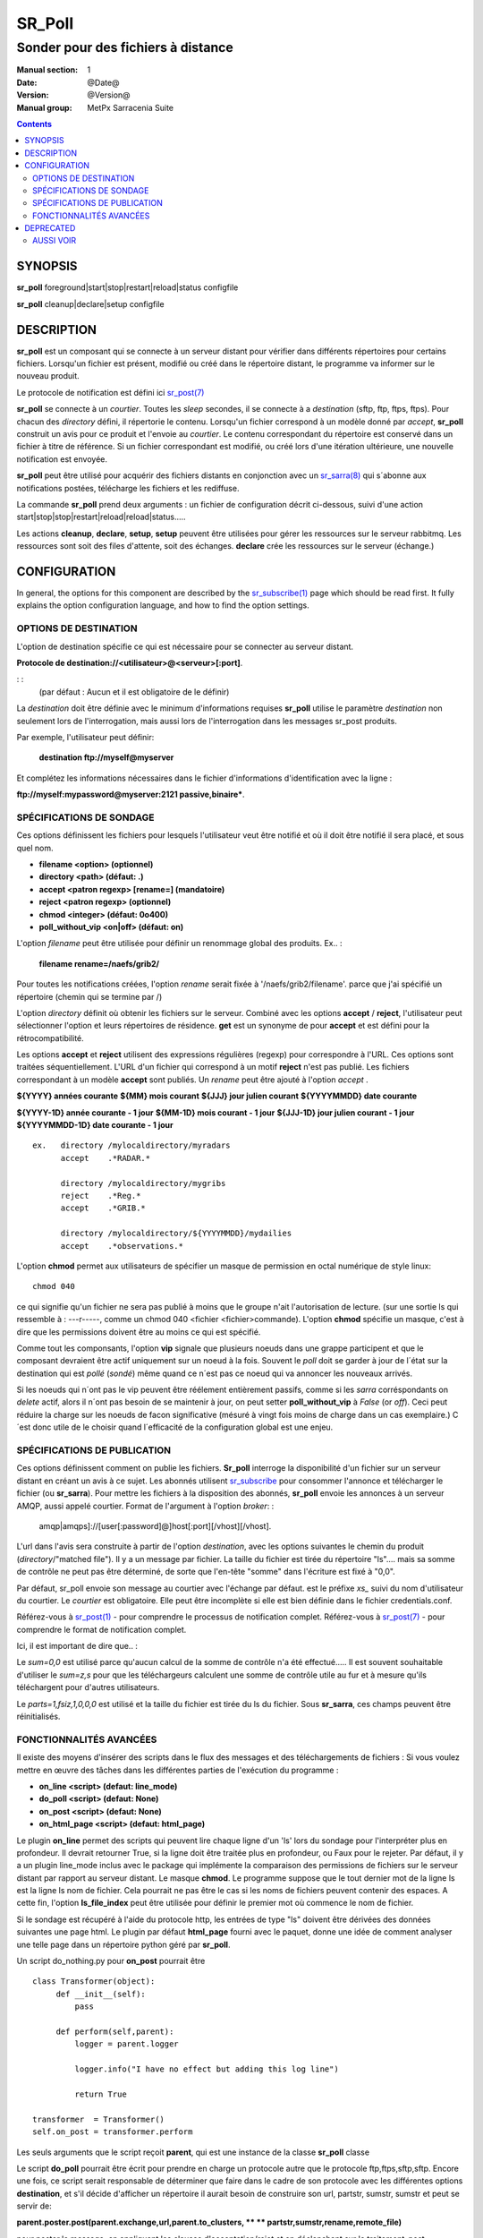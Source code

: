 
=========
 SR_Poll
=========

-----------------------------------
Sonder pour des fichiers à distance
-----------------------------------

:Manual section: 1
:Date: @Date@
:Version: @Version@
:Manual group: MetPx Sarracenia Suite

.. contents::

SYNOPSIS
========

**sr_poll** foreground|start|stop|restart|reload|status configfile

**sr_poll** cleanup|declare|setup configfile


DESCRIPTION
===========

**sr_poll** est un composant qui se connecte à un serveur distant pour
vérifier dans différents répertoires pour certains fichiers. Lorsqu'un fichier est
présent, modifié ou créé dans le répertoire distant, le programme va
informer sur le nouveau produit.

Le protocole de notification est défini ici `sr_post(7) <sr_post.7.rst>`_

**sr_poll** se connecte à un *courtier*.  Toutes les *sleep* secondes, il se connecte à
a *destination* (sftp, ftp, ftps, ftps). Pour chacun des *directory* défini, il répertorie
le contenu. Lorsqu'un fichier correspond à un modèle donné par *accept*, **sr_poll** construit
un avis pour ce produit et l'envoie au *courtier*. Le contenu correspondant du répertoire 
est conservé dans un fichier à titre de référence. Si un fichier correspondant est modifié,
ou créé lors d'une itération ultérieure, une nouvelle notification est envoyée.

**sr_poll** peut être utilisé pour acquérir des fichiers distants en conjonction avec 
un `sr_sarra(8) <sr_sarra.8.rst>`_ qui s´abonne aux notifications postées, télécharge les
fichiers et les rediffuse.

La commande **sr_poll** prend deux arguments : un fichier de configuration décrit ci-dessous,
suivi d'une action start|stop|stop|restart|reload|reload|status.....

Les actions **cleanup**, **declare**, **setup**, **setup** peuvent être utilisées pour gérer les ressources sur
le serveur rabbitmq. Les ressources sont soit des files d'attente, soit des échanges. **declare** crée
les ressources sur le serveur (échange.)



CONFIGURATION
=============

In general, the options for this component are described by the
`sr_subscribe(1) <sr_subscribe.1.rst>`__  page which should be read first.
It fully explains the option configuration language, and how to find
the option settings.


OPTIONS DE DESTINATION
----------------------

L'option de destination spécifie ce qui est nécessaire pour se connecter au serveur distant.

**Protocole de destination://<utilisateur>@<serveur>[:port]**.

: :
      (par défaut : Aucun et il est obligatoire de le définir)

La *destination* doit être définie avec le minimum d'informations requises **sr_poll** utilise 
le paramètre *destination* non seulement lors de l'interrogation, mais aussi lors de l'interrogation
dans les messages sr_post produits.

Par exemple, l'utilisateur peut définir:

  **destination ftp://myself@myserver**

Et complétez les informations nécessaires dans le fichier d'informations d'identification avec la ligne :

**ftp://myself:mypassword@myserver:2121 passive,binaire***.


SPÉCIFICATIONS DE SONDAGE
-------------------------

Ces options définissent les fichiers pour lesquels l'utilisateur veut être 
notifié et où il doit être notifié il sera placé, et sous quel nom.
 
- **filename  <option>         (optionnel)**
- **directory <path>           (défaut: .)**
- **accept    <patron regexp> [rename=] (mandatoire)**
- **reject    <patron regexp> (optionnel)**
- **chmod     <integer>        (défaut: 0o400)**
- **poll_without_vip <on|off>  (défaut: on)**

L'option *filename* peut être utilisée pour définir un renommage global des produits.
Ex.. :

 **filename rename=/naefs/grib2/**

Pour toutes les notifications créées, l'option *rename* serait fixée à '/naefs/grib2/filename'.
parce que j'ai spécifié un répertoire (chemin qui se termine par /)

L'option *directory* définit où obtenir les fichiers sur le serveur.
Combiné avec les options **accept** / **reject**, l'utilisateur peut sélectionner l'option
et leurs répertoires de résidence. **get** est un synonyme de
pour **accept** et est défini pour la rétrocompatibilité.

Les options **accept** et **reject** utilisent des expressions régulières 
(regexp) pour correspondre à l'URL. Ces options sont traitées séquentiellement.
L'URL d'un fichier qui correspond à un motif **reject** n'est pas publié.  Les fichiers 
correspondant à un modèle **accept** sont publiés. Un *rename* peut être ajouté à 
l'option *accept* .

**${YYYY}         années courante**
**${MM}           mois courant**
**${JJJ}          jour julien courant**
**${YYYYMMDD}     date courante**

**${YYYY-1D}      année courante - 1 jour**
**${MM-1D}        mois courant  - 1 jour**
**${JJJ-1D}       jour julien courant - 1 jour**
**${YYYYMMDD-1D}  date courante   - 1 jour**

::

  ex.   directory /mylocaldirectory/myradars
        accept    .*RADAR.*

        directory /mylocaldirectory/mygribs
        reject    .*Reg.*
        accept    .*GRIB.*

        directory /mylocaldirectory/${YYYYMMDD}/mydailies
        accept    .*observations.*

L'option **chmod** permet aux utilisateurs de spécifier un masque de permission en octal numérique 
de style linux::

  chmod 040

ce qui signifie qu'un fichier ne sera pas publié à moins que le groupe n'ait l'autorisation de lecture.
(sur une sortie ls qui ressemble à : ---r-----, comme un chmod 040 <fichier <fichier>commande).
L'option **chmod** spécifie un masque, c'est à dire que les permissions doivent être
au moins ce qui est spécifié.

Comme tout les componsants, l'option **vip** signale que plusieurs noeuds
dans une grappe participent et que le composant devraient être actif uniquement
sur un noeud à la fois.  Souvent le *poll* doit se garder à jour de l´état sur
la destination qui est *pollé* (*sondé*) même quand ce n´est pas ce noeud qui
va annoncer les nouveaux arrivés.

Si les noeuds qui n´ont pas le vip peuvent être réélement entièrement passifs,
comme si les *sarra* corréspondants on *delete* actif, alors il n´ont pas besoin
de se maintenir à jour, on peut setter **poll_without_vip** à *False* (or *off*). 
Ceci peut réduire la charge sur les noeuds de facon significative (mésuré à vingt fois 
moins de charge dans un cas exemplaire.)  C´est donc utile de le choisir quand 
l´efficacité de la configuration global est une enjeu.




SPÉCIFICATIONS DE PUBLICATION
-----------------------------

Ces options définissent comment on publie les fichiers. 
**Sr_poll** interroge la disponibilité d'un fichier sur un serveur distant en créant
un avis à ce sujet.  Les abonnés utilisent `sr_subscribe <sr_subscribe.1.rst>`_
pour consommer l'annonce et télécharger le fichier (ou **sr_sarra**).
Pour mettre les fichiers à la disposition des abonnés, **sr_poll** envoie les annonces à
un serveur AMQP, aussi appelé courtier.  Format de l'argument à l'option *broker*: :

       amqp|amqps]://[user[:password]@]host[:port][/vhost][/vhost].

L'url dans l'avis sera construite à partir de l'option *destination*, avec les options suivantes
le chemin du produit (*directory*/"matched file").  Il y a un message par fichier.
La taille du fichier est tirée du répertoire "ls".... mais sa somme de contrôle ne peut pas 
être déterminé, de sorte que l'en-tête "somme" dans l'écriture est fixé à "0,0".

Par défaut, sr_poll envoie son message au courtier avec l'échange par défaut.
est le préfixe *xs_* suivi du nom d'utilisateur du courtier. Le *courtier* est obligatoire.
Elle peut être incomplète si elle est bien définie dans le fichier credentials.conf.

Référez-vous à `sr_post(1) <sr_post.1.rst>`_ - pour comprendre le processus de notification complet.
Référez-vous à `sr_post(7) <sr_post.7.rst>`_ - pour comprendre le format de notification complet.

Ici, il est important de dire que.. :

Le *sum=0,0* est utilisé parce qu'aucun calcul de la somme de contrôle n'a été effectué.....
Il est souvent souhaitable d'utiliser le *sum=z,s* pour que les téléchargeurs calculent 
une somme de contrôle utile au fur et à mesure qu'ils téléchargent pour d'autres utilisateurs.

Le *parts=1,fsiz,1,0,0,0* est utilisé et la taille du fichier est tirée du ls du fichier.
Sous **sr_sarra**, ces champs peuvent être réinitialisés.


FONCTIONNALITÉS AVANCÉES
------------------------

Il existe des moyens d'insérer des scripts dans le flux des messages et des téléchargements de fichiers :
Si vous voulez mettre en œuvre des tâches dans les différentes parties de l'exécution du programme :

- **on_line      <script>        (defaut: line_mode)**
- **do_poll      <script>        (defaut: None)**
- **on_post      <script>        (defaut: None)**
- **on_html_page <script>        (defaut: html_page)**


Le plugin **on_line** permet des scripts qui peuvent lire chaque ligne d'un 'ls' lors du sondage
pour l'interpréter plus en profondeur. Il devrait retourner True, si la ligne doit être traitée 
plus en profondeur, ou Faux pour le rejeter. Par défaut, il y a un plugin line_mode inclus avec 
le package qui implémente la comparaison des permissions de fichiers sur le serveur distant par 
rapport au serveur distant. Le masque **chmod**. Le programme suppose que le tout dernier mot de 
la ligne ls est la ligne ls nom de fichier. Cela pourrait ne pas être le cas si les noms de 
fichiers peuvent contenir des espaces. A cette fin, l'option **ls_file_index** peut être utilisée
pour définir le premier mot où commence le nom de fichier.

Si le sondage est récupéré à l'aide du protocole http, les entrées de type "ls" doivent être
dérivées des données suivantes une page html. Le plugin par défaut **html_page** fourni avec le
paquet, donne une idée de comment analyser une telle page dans un répertoire python géré par **sr_poll**.

Un script do_nothing.py pour **on_post** pourrait être ::

 class Transformer(object):
      def __init__(self):
          pass
          
      def perform(self,parent):
          logger = parent.logger
          
          logger.info("I have no effect but adding this log line")
          
          return True
          
 transformer  = Transformer()
 self.on_post = transformer.perform

Les seuls arguments que le script reçoit **parent**, qui est une instance de
la classe **sr_poll** classe

Le script **do_poll** pourrait être écrit pour prendre en charge un protocole 
autre que le protocole ftp,ftps,sftp,sftp.  Encore une fois, ce script serait 
responsable de déterminer que faire dans le cadre de son protocole avec les 
différentes options **destination**, et s'il décide d'afficher un répertoire
il aurait besoin de construire son url, partstr, sumstr, sumstr et peut se servir de:

**parent.poster.post(parent.exchange,url,parent.to_clusters, \**
**                   partstr,sumstr,rename,remote_file)**

pour poster le message, en appliquant les clauses d'acceptation/rejet et en 
déclenchant sur le traitement_post.

DEPRECATED
==========

The *get* option is a deprecated synonym for accept.  Please use *accept*.

**get    <regexp pattern> [rename=] (must be set)**


AUSSI VOIR
----------


`sr_subscribe(1) <sr_subscribe.1.rst>`_ - Sélectionner et télécharger des fichiers publiés. (page principale de référence.)

`sr_shovel(8) <sr_shovel.8.rst>`_ - process messages (no downloading.)

`sr_winnow(8) <sr_winnow.8.rst>`_ - a shovel with cache on, to winnow wheat from chaff.

`sr_sender(1) <sr_sender.1.rst>`_ - subscribes to messages pointing at local files, and sends them to remote systems and reannounces them there.

`sr_report(1) <sr_report.1.rst>`_ - process report messages.

`sr_post(1) <sr_post.1.rst>`_ - post announcemensts of specific files.

`sr_watch(1) <sr_watch.1.rst>`_ - post that loops, watching over directories.

`sr_sarra(8) <sr_sarra.8.rst>`_ - Subscribe, Acquire, and ReAdvertise tool.

`sr_audit(8) <sr_audit.8.rst>`_ - monitoring and configuration audit.

`sr_post(7) <sr_post.7.rst>`_ - The format of announcement messages.

`sr_report(7) <sr_report.7.rst>`_ - the format of report messages.

`sr_pulse(7) <sr_pulse.7.rst>`_ - The format of pulse messages.

`https://github.com/MetPX/ <https://github.com/MetPX>`_ - sr_subscribe is a component of MetPX-Sarracenia, the AMQP based data pump.


